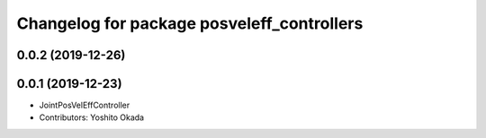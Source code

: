 ^^^^^^^^^^^^^^^^^^^^^^^^^^^^^^^^^^^^^^^^^^^
Changelog for package posveleff_controllers
^^^^^^^^^^^^^^^^^^^^^^^^^^^^^^^^^^^^^^^^^^^

0.0.2 (2019-12-26)
------------------

0.0.1 (2019-12-23)
------------------
* JointPosVelEffController
* Contributors: Yoshito Okada
